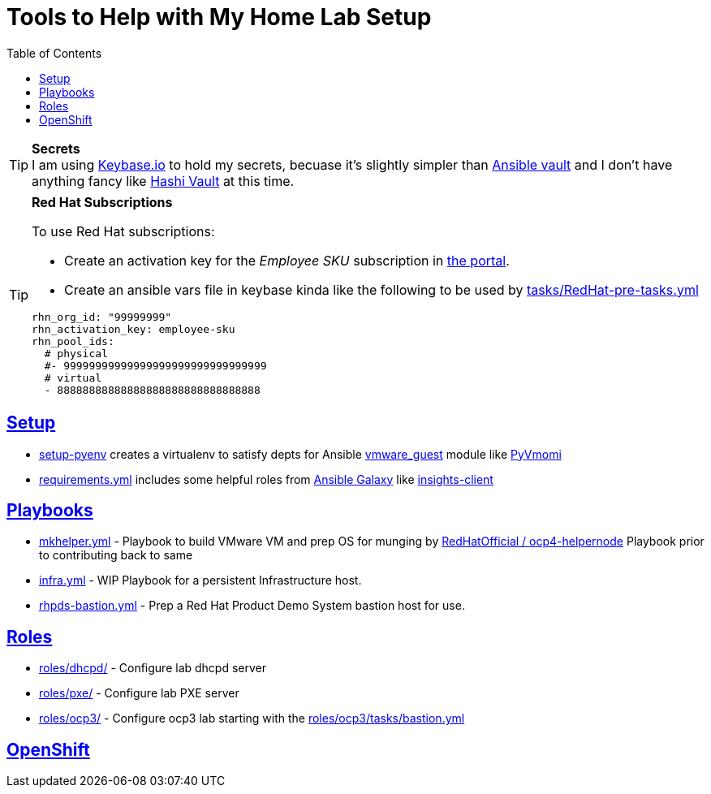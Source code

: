 :toc:
:icons: font
:sectanchors:
:sectlinks:
:toc: []

= Tools to Help with My Home Lab Setup

.**Secrets**
[TIP]
I am using https://keybase.io/[Keybase.io] to hold my secrets, becuase it's slightly simpler than https://docs.ansible.com/ansible/latest/user_guide/vault.html[Ansible vault] and I don't have anything fancy like https://www.vaultproject.io/[Hashi Vault] at this time.

.**Red Hat Subscriptions**
[TIP]
====
To use Red Hat subscriptions:

* Create an activation key for the _Employee SKU_ subscription in https://access.redhat.com/management/activation_keys[the portal].
* Create an ansible vars file in keybase kinda like the following to be used by link:tasks/RedHat-pre-tasks.yml[]

[source,yaml]
----
rhn_org_id: "99999999"
rhn_activation_key: employee-sku
rhn_pool_ids:
  # physical
  #- 99999999999999999999999999999999
  # virtual
  - 88888888888888888888888888888888
----
====

== Setup

* link:setup-pyenv[] creates a virtualenv to satisfy depts for Ansible https://docs.ansible.com/ansible/latest/modules/vmware_guest_module.html[vmware_guest] module like https://pypi.org/project/pyvmomi/[PyVmomi]
* link:requirements.yml[] includes some helpful roles from https://galaxy.ansible.com/[Ansible Galaxy] like https://galaxy.ansible.com/redhatinsights/insights-client[insights-client]

== Playbooks

* link:mkhelper.yml[] - Playbook to build VMware VM and prep OS for munging by https://github.com/RedHatOfficial/ocp4-helpernode[RedHatOfficial / ocp4-helpernode] Playbook prior to contributing back to same
* link:infra.yml[] - WIP Playbook for a persistent Infrastructure host.
* link:rhpds-bastion.yml[] - Prep a Red Hat Product Demo System bastion host for use.

== Roles

* link:roles/dhcpd/[] - Configure lab dhcpd server
* link:roles/pxe/[] - Configure lab PXE server
* link:roles/ocp3/[] - Configure ocp3 lab starting with the link:roles/ocp3/tasks/bastion.yml[]

== OpenShift
